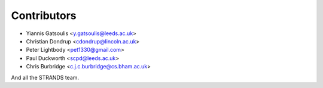 Contributors
============

* Yiannis Gatsoulis <y.gatsoulis@leeds.ac.uk>
* Christian Dondrup <cdondrup@lincoln.ac.uk>
* Peter Lightbody <pet1330@gmail.com>
* Paul Duckworth <scpd@leeds.ac.uk>
* Chris Burbridge <c.j.c.burbridge@cs.bham.ac.uk>

And all the STRANDS team.
